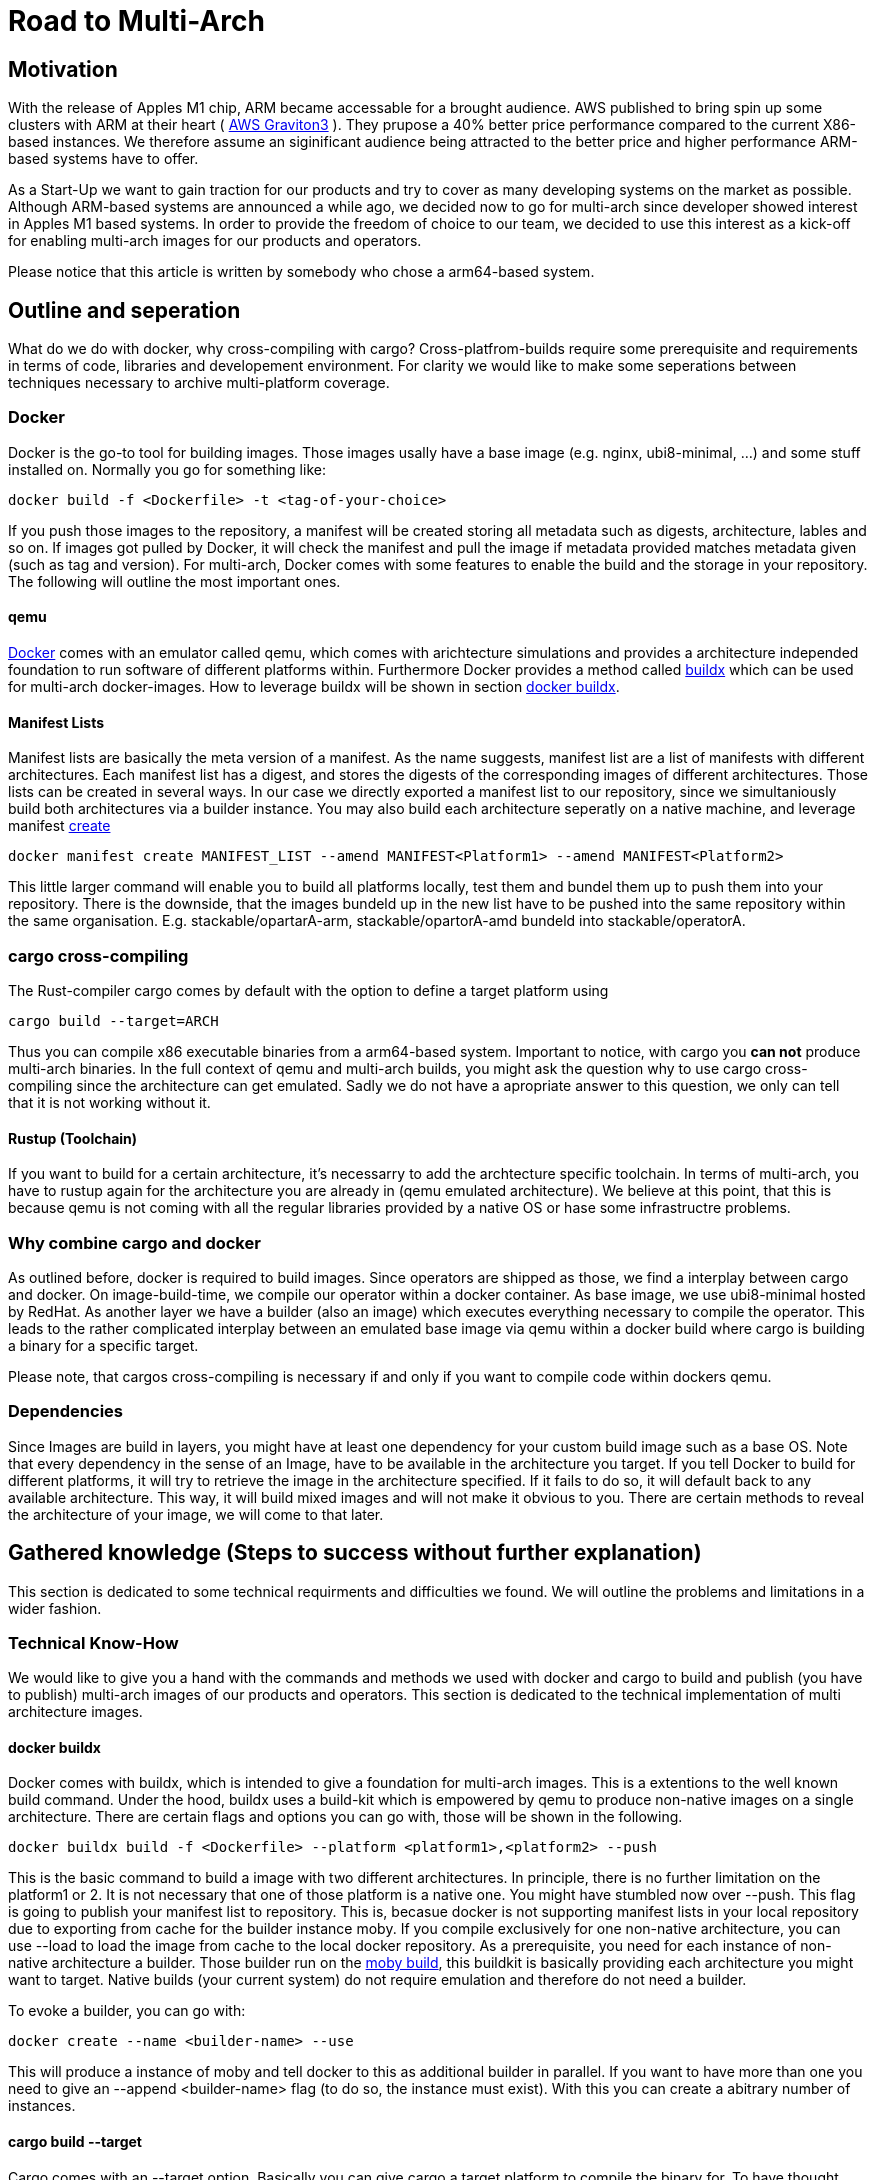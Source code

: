 = Road to Multi-Arch

== Motivation
// Talk about why we want multi-arch, what was the initiator
With the release of Apples M1 chip, ARM became accessable for a brought audience. AWS published to bring spin up some clusters with ARM at their heart ( link:https://aws.amazon.com/ec2/graviton/[AWS Graviton3] ). They prupose a 40% better price performance compared to the current X86-based instances. We therefore assume an siginificant audience being attracted to the better price and higher performance ARM-based systems have to offer. 

As a Start-Up we want to gain traction for our products and try to cover as many developing systems on the market as possible. Although ARM-based systems are announced a while ago, we decided now to go for multi-arch since developer showed interest in Apples M1 based systems. In order to provide the freedom of choice to our team, we decided to use this interest as a kick-off for enabling multi-arch images for our products and operators. 

Please notice that this article is written by somebody who chose a arm64-based system.

// shadow-utils= Definitions
// // define what you are going to talk about, difference between operator- and product-images
// In the following, we will talk about different problems we were facing during developing mulit architecture images. To avoid confusion we'd like to define things proper. If you feel already informed and confident about de difference between Products and Operators as well as the definition of mulit-arch you may skip this section. 

// === Product Image

// Product Images are products which actually work for our customer. We understand things like Kafka, Nifi, Airflow and Superset as our products and those are as (docker-) images in our repository. Important to notice is, that products do not require to compile a binary on build. We just bundle products and prerequisites up in a Image. This image on the other hand requires to be provided in the architecture the customer wants to use. For those, we use docker buildx. 

// === Operators

// Operators represent our infrastructure as code. Those are written in Rust and require compilation for the target architecture and therefore we use cargos target flag to specify the architecture to build for. However, operators are going to be shipped in a image.

// === Multi-Arch-Images

// Multi-Arch-Images are images which are looking from the outside like a usual image. Under the hood, you find a manifest list in your repository which is pointing to different builds for the architectures defined. When pulling a image, docker can decide which architecture it's running on and pulling the correct image accordingly.

== Outline and seperation

What do we do with docker, why cross-compiling with cargo?
Cross-platfrom-builds require some prerequisite and requirements in terms of code, libraries and developement environment. For clarity we would like to make some seperations between techniques necessary to archive multi-platform coverage. 

=== Docker

Docker is the go-to tool for building images. Those images usally have a base image (e.g. nginx, ubi8-minimal, ...) and some stuff installed on. Normally you go for something like:
[source, bash]
----
docker build -f <Dockerfile> -t <tag-of-your-choice> 
----
If you push those images to the repository, a manifest will be created storing all metadata such as digests, architecture, lables and so on. If images got pulled by Docker, it will check the manifest and pull the image if metadata provided matches metadata given (such as tag and version).
For multi-arch, Docker comes with some features to enable the build and the storage in your repository. The following will outline the most important ones.

==== qemu

link:https://docs.docker.com/[Docker] comes with an emulator called qemu, which comes with arichtecture simulations and provides a architecture independed foundation to run software of different platforms within. Furthermore Docker provides a method called link:https://docs.docker.com/build/buildx/multiple-builders/[buildx] which can be used for multi-arch docker-images. How to leverage buildx will be shown in section <<buildx>>. 

==== Manifest Lists

Manifest lists are basically the meta version of a manifest. As the name suggests, manifest list are a list of manifests with different architectures. Each manifest list has a digest, and stores the digests of the corresponding images of different architectures. Those lists can be created in several ways. In our case we directly exported a manifest list to our repository, since we simultaniously build both architectures via a builder instance. You may also build each architecture seperatly on a native machine, and leverage manifest link:https://docs.docker.com/engine/reference/commandline/manifest_create/[create]

[source, bash]
----
docker manifest create MANIFEST_LIST --amend MANIFEST<Platform1> --amend MANIFEST<Platform2>
----

This little larger command will enable you to build all platforms locally, test them and bundel them up to push them into your repository. There is the downside, that the images bundeld up in the new list have to be pushed into the same repository within the same organisation. E.g. stackable/opartarA-arm, stackable/opartorA-amd bundeld into stackable/operatorA. 

=== cargo cross-compiling

The Rust-compiler cargo comes by default with the option to define a target platform using 

[source, bash]
----
cargo build --target=ARCH
----

Thus you can compile x86 executable binaries from a arm64-based system. Important to notice, with cargo you *can not* produce multi-arch binaries. 
In the full context of qemu and multi-arch builds, you might ask the question why to use cargo cross-compiling since the architecture can get emulated. Sadly we do not have a apropriate answer to this question, we only can tell that it is not working without it.

==== Rustup (Toolchain)

If you want to build for a certain architecture, it's necessarry to add the archtecture specific toolchain. In terms of multi-arch, you have to rustup again for the architecture you are already in (qemu emulated architecture). We believe at this point, that this is because qemu is not coming with all the regular libraries provided by a native OS or hase some infrastructre problems.

=== Why combine cargo and docker

As outlined before, docker is required to build images. Since operators are shipped as those, we find a interplay between cargo and docker. On image-build-time, we compile our operator within a docker container. As base image, we use ubi8-minimal hosted by RedHat. As another layer we have a builder (also an image) which executes everything necessary to compile the operator. This leads to the rather complicated interplay between an emulated base image via qemu within a docker build where cargo is building a binary for a specific target.

Please note, that cargos cross-compiling is necessary if and only if you want to compile code within dockers qemu.

=== Dependencies

Since Images are build in layers, you might have at least one dependency for your custom build image such as a base OS. Note that every dependency in the sense of an Image, have to be available in the architecture you target. If you tell Docker to build for different platforms, it will try to retrieve the image in the architecture specified. If it fails to do so, it will default back to any available architecture. This way, it will build mixed images and will not make it obvious to you. There are certain methods to reveal the architecture of your image, we will come to that later.

== Gathered knowledge (Steps to success without further explanation)

// Problems and technical difficulties. Requirements on qemu and cross-compilation
This section is dedicated to some technical requirments and difficulties we found. We will outline the problems and limitations in a wider fashion. 

=== Technical Know-How

We would like to give you a hand with the commands and methods we used with docker and cargo to build and publish (you have to publish) multi-arch images of our products and operators. This section is dedicated to the technical implementation of multi architecture images.  

[#buildx]
==== docker buildx

Docker comes with buildx, which is intended to give a foundation for multi-arch images. This is a extentions to the well known build command. Under the hood, buildx uses a build-kit which is empowered by qemu to produce non-native images on a single architecture. There are certain flags and options you can go with, those will be shown in the following. 
[source, bash]
----
docker buildx build -f <Dockerfile> --platform <platform1>,<platform2> --push
----
This is the basic command to build a image with two different architectures. In principle, there is no further limitation on the platform1 or 2. It is not necessary that one of those platform is a native one. You might have stumbled now over --push. This flag is going to publish your manifest list to repository. This is, becasue docker is not supporting manifest lists in your local repository due to exporting from cache for the builder instance moby. If you compile exclusively for one non-native architecture, you can use --load to load the image from cache to the local docker repository.
As a prerequisite, you need for each instance of non-native architecture a builder. Those builder run on the link:https://hub.docker.com/r/moby/buildkit[moby build], this buildkit is basically providing each architecture you might want to target. Native builds (your current system) do not require emulation and therefore do not need a builder. 

To evoke a builder, you can go with:

[source, bash]
----
docker create --name <builder-name> --use
----

This will produce a instance of moby and tell docker to this as additional builder in parallel. If you want to have more than one you need to give an --append <builder-name> flag (to do so, the instance must exist). With this you can create a abitrary number of instances. 

==== cargo build --target

Cargo comes with an --target option. Basically you can give cargo a target platform to compile the binary for. To have thought about everything you have to do the following steps:
[source, bash]
----
rustup target add <Target architecture> # for arm64 e.g. aarch64-unknown-linux-gnu
----

Having now your toolchain ready you have to set cc, cxx and linker in your environment variables. We will give it as example for arm64:

[source, bash]
----
CARGO_TARGET_AARCH64_UNKNOWN_LINUX_GNU_LINKER=aarch64-linux-gnu-gcc 
CC_aarch64_unknown_linux_gnu=aarch64-linux-gnu-gcc 
CXX_aarch64_unknown_linux_gnu=aarch64-linux-gnu-g++
----

Surely those compiler and linker have to be present on your machine and now you are ready to cross-compile for arm64 on a non-native machine. After reading this, you may ask why we have to go the route with cargo --target and the specifications of linker and c-compiler, since the baseOS will be pulled with the architecture of your machine or the one from your emulation. Exactly that's the point, qemu got a flaw when it comes to compiling with certain libraries such as link:https://crates.io/crates/unicode-bidi[unicode-bidi]. If we compile within qemu we will end up with an segmentation fault, which is a current and known link:https://github.com/rust-lang/rust/issues/94967[issue]. 

=== Testing and checking multi-architecture images

This section is dedicated to how to test the architecture of your image. There are surely a few ways how to get do this, here we will outline the most decent ones in our opinion. 

==== Docker inspect

Once your Manifest List in your repositroy, you might wanna check if all your architectures where build. To do so you can leverage dockers inspect command:

[source, bash]
----
docker manifest inspect <Tag>
----
This will output the manifest list with all the architectures referenced within. This will only check, which architectures where build compared to what was supposed to do. If you build in parallel, usually if one architecture fails to build, the whole building process is supposed to fail.

A better overview will be given when you pull all specific architectures from your repositiory one by one. To do so you can do 

[source, bash]
----
docker pull <Tag> --platform <Platform>
----

From there you can go and 

[source, bash]
----
docker image inspect <IMAGE-ID>
----

This will output some metadata. The interesting part are the fields 'Architecture' and 'architecture'. If both are showing the supposed tags, you should have a pure image. Before you keep progressing from this point and pull the next architecture of your image, don't forget to delete the old one to avoid overlaps or problems.

==== Binutils (objdump)

Another nice way to make sure that things are working as expected, is to pull the image you want to check, run it with:

[source, bash]
----
docker run -it --entrypoint bash --user root <Image-Tag>
----

You may need root access here since we want to install binutils via apt-get, microdnf or yum depending on what is available on your image. If you have installed the package you can run:

[source, bash]
----
objdump -f /usr/lib/libssl.so
objdump -f path-to-comnpiled-binary
----

objdump will give you informations about the architecture of the OS and the comnpiled binary as well. This way you can ensure that binary and operating system have the architecture desired.


// === Base Images

// Base images are basically the OS we use for the container. We use ubi8-minimal which is available as multi-arch in the RedHat repository. We didn't have to take any former actions here. Since the latest update from RedHat, we are forced to pin that version. We enabled renovate to check newest versions. 

// === Product Images

// In order to have Product Images in multi-arch we only had to change from 
// [source, bash]
// ----
// docker build -t <tag> -f <dockerfile>
// docker push -t <tag>
// ----
// to
// [source, bash]
// ----
// docker buildx build -t <tag> -f <dockerfile> --platform <platform1><platform2> --push
// ----
// This made it possible to have multi arch images in Nexus. This is, because we do not have to compile anything to build product images. Under the hood, docker is building simultanious both images for platform 1 and for platform 2. After the build is complete, we will have a link:https://docs.docker.com/engine/reference/commandline/manifest/[manifest] list containing all images build during that process. 

// === Operators

// For operators this is a different story. We encountered several problems with docker respective with qemu due to certain flaws of the emulation. For making this work, we needed to tell cargo precisly what we compile for. We had to follow the whole process to multi-arch as if we would compile for a non-native architecture. Although we basically are in the target architecture (since emulated) we needed to have the toolchain downloaded and linker and c-compiler setted in the environment. Because of a library called unicode-bidi, we encountered segmentation faults during compile time. This was not possible to solve without giving cargo a specific target as if the base os was non-native. 

== Limitations

Folowing limitations have been encountered:

OpenSSL:: 
We fixed a compile error with OpenSSL by vendoring it link:https://stackoverflow.com/questions/65553557/why-rust-is-failing-to-build-command-for-openssl-sys-v0-9-60-even-after-local-in[issue on stackoverflow]
Local manifest lists::
Currently it is not possible to export manifest lists on a local repository. This is a limitation due to docker.

== Outlook
// Talk about GH-Actions and what we want to achieve in the future
In the following, we will show our current state with useful links to the direct issues and branches where we realised changes. Afterwards we would like to outline our target state how it should look like one day. 

=== Current State

Currently, we have introduced an link:https://repo.stackable.tech/#browse/browse:docker:v2%2Fstackable-experimental[stackable-experimental] repository. Within this repo, we are uploading multi-arch images for testing reasons and for some of our developers to work with it. 

==== Products

For products like Hive, Hadoop, Nifi, Kafka and so on we already realised an multi-arch CI build. You can find the build script for products link:https://github.com/stackabletech/docker-images/blob/main/build_product_images.py[here]. The state is, that single architecture images will still be build in link:https://repo.stackable.tech/#browse/browse:docker:v2%2Fstackable[docker.stackable.tech/stackable/]. On the other hand, the same images will be regulary published to link:https://repo.stackable.tech/#browse/browse:docker:v2%2Fstackable-experimental[stackable-experimental] as multi-arch. This means, that up to date products are already available like in the main repository.

==== Operator

For operators, we've done a proof of concept which can be found in the link:https://github.com/stackabletech/docker-images/blob/ubi8-rust-builder-multi-arch/ubi8-rust-builder/Dockerfile[experimental ubi8-rust-builder]. We are now working on having custom images roled out by operators, since the corresponding product image is currently hard-coded in an operator. We call this ticket link:https://github.com/stackabletech/operator-rs/issues/470[Product image selection] and was proposed and accepted in link:https://github.com/stackabletech/documentation/blob/main/modules/contributor/pages/adr/ADR023-product-image-selection.adoc[ADR032]. 

However, we already tested those changes within the link:https://github.com/stackabletech/kafka-operator/compare/main...stackable-experimental[Kafka Operator]. We plan to have more branches called *stackable-experimental*. 

=== Target State

As a wishful state in general, we would like to merge the stackable-experimental repository with the stackable repository. From there it should be a standard to provide multi-arch images to all products and operators. This means, all merged PR's are available to (currently) both platforms. 

==== Products

Our products have as shown above an overall desireable state. Only thing left to do is to test it in a broughter fashion and merge things into the stackable repository. 

==== Operators

Operators should have a flexible way of setting the repositroy of a product image. Additionally, we would like to have the mulit-arch images for operators build automatically via our CI-pipeline. 

==== Test Infrastructure

We want to set up a test infrastructure with native ARM-nodes and test both sides of the product and operator images. We doubt currently that it is save to assume that if one side of things is working, the other one is fine too. 